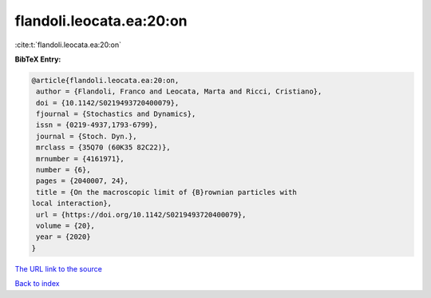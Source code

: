 flandoli.leocata.ea:20:on
=========================

:cite:t:`flandoli.leocata.ea:20:on`

**BibTeX Entry:**

.. code-block:: bibtex

   @article{flandoli.leocata.ea:20:on,
    author = {Flandoli, Franco and Leocata, Marta and Ricci, Cristiano},
    doi = {10.1142/S0219493720400079},
    fjournal = {Stochastics and Dynamics},
    issn = {0219-4937,1793-6799},
    journal = {Stoch. Dyn.},
    mrclass = {35Q70 (60K35 82C22)},
    mrnumber = {4161971},
    number = {6},
    pages = {2040007, 24},
    title = {On the macroscopic limit of {B}rownian particles with
   local interaction},
    url = {https://doi.org/10.1142/S0219493720400079},
    volume = {20},
    year = {2020}
   }
`The URL link to the source <ttps://doi.org/10.1142/S0219493720400079}>`_


`Back to index <../By-Cite-Keys.html>`_
